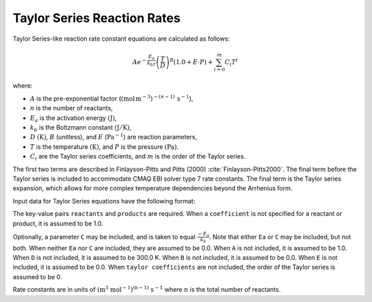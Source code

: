 Taylor Series Reaction Rates
============================

Taylor Series-like reaction rate constant equations are calculated as follows:

.. math::

   A e^{-\frac{E_a}{k_bT}} \left(\frac{T}{D}\right)^B (1.0 + E \cdot P) + \sum_{i=0}^{m} C_i T^i

where:

- :math:`A` is the pre-exponential factor (:math:`(\mbox{mol}\,\mathrm{m}^{-3})^{-(n-1)}\,\mathrm{s}^{-1}`),
- :math:`n` is the number of reactants,
- :math:`E_a` is the activation energy :math:`(\mathrm{J})`,
- :math:`k_b` is the Boltzmann constant :math:`(\mathrm{J}/\mathrm{K})`,
- :math:`D` :math:`(\mathrm{K})`, :math:`B` (unitless), and :math:`E` (:math:`\mathrm{Pa}^{-1}`) are reaction parameters,
- :math:`T` is the temperature :math:`(\mathrm{K})`, and :math:`P` is the pressure :math:`(\mathrm{Pa})`.
- :math:`C_i` are the Taylor series coefficients, and :math:`m` is the order of the Taylor series.

The first two terms are described in Finlayson-Pitts and Pitts (2000) :cite:`Finlayson-Pitts2000`.
The final term before the Taylor series is included to accommodate CMAQ EBI solver type 7 rate constants.
The final term is the Taylor series expansion, which allows for more complex temperature dependencies
beyond the Arrhenius form.

Input data for Taylor Series equations have the following format:

.. tab-set::

    .. tab-item:: YAML

        .. code-block:: yaml
           :force:

            type: TAYLOR_SERIES
            name: foo-taylor
            A: 123.45
            Ea: 123.45
            B: 1.3
            D: 300.0
            E: 6.0e-06
            gas phase: gas
            taylor coefficients:
              - 1.0
              - 2.0
              - 3.0
            reactants:
              - species name: foo
              - species name: bar
                coefficient: 2
              ...
            products:
              - species name: baz
              - species name: qux
                coefficient: 0.65
              ...



    .. tab-item:: JSON

        .. code-block:: json
           :force:

            {
                "type" : "TAYLOR_SERIES",
                "name" : "foo-taylor",
                "A" : 123.45,
                "Ea" : 123.45,
                "B"  : 1.3,
                "D"  : 300.0,
                "E"  : 0.6E-5,
                "gas phase" : "gas",
                "taylor coefficients" : [
                    1.0,
                    2.0,
                    3.0
                ],
                "reactants" : [
                  { "species name" : "spec1" },
                  { "species name" : "spec2", "coefficient" : 2 },
                  ...
                ],
                "products" : [
                  { "species name" : "spec3" },
                  { "species name" : "spec4", "coefficient" : 0.65 },
                  ...
                ]
            }

The key-value pairs ``reactants`` and ``products`` are required. When a ``coefficient`` is not
specified for a reactant or product, it is assumed to be 1.0.

Optionally, a parameter ``C`` may be included, and is taken to equal :math:`\frac{-E_a}{k_b}`.
Note that either ``Ea`` or ``C`` may be included, but not both. When neither ``Ea`` nor ``C`` are
included, they are assumed to be 0.0. When ``A`` is not included, it is assumed to be 1.0. When
``D`` is not included, it is assumed to be 300.0 K. When ``B`` is not included, it is assumed to be
0.0. When ``E`` is not included, it is assumed to be 0.0. When ``taylor coefficients`` are not included,
the order of the Taylor series is assumed to be 0.

Rate constants are in units of :math:`\mathrm{(m^{3}\ mol^{-1})^{(n-1)}\ s^{-1}}` where :math:`n` is the total number of reactants.
